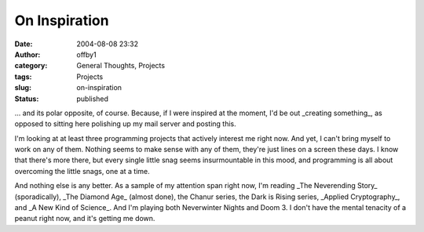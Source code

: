 On Inspiration
##############
:date: 2004-08-08 23:32
:author: offby1
:category: General Thoughts, Projects
:tags: Projects
:slug: on-inspiration
:status: published

... and its polar opposite, of course. Because, if I were inspired at
the moment, I'd be out \_creating something\_, as opposed to sitting
here polishing up my mail server and posting this.

I'm looking at at least three programming projects that actively
interest me right now. And yet, I can't bring myself to work on any of
them. Nothing seems to make sense with any of them, they're just lines
on a screen these days. I know that there's more there, but every single
little snag seems insurmountable in this mood, and programming is all
about overcoming the little snags, one at a time.

And nothing else is any better. As a sample of my attention span right
now, I'm reading \_The Neverending Story\_ (sporadically), \_The Diamond
Age\_ (almost done), the Chanur series, the Dark is Rising series,
\_Applied Cryptography\_, and \_A New Kind of Science\_. And I'm playing
both Neverwinter Nights and Doom 3. I don't have the mental tenacity of
a peanut right now, and it's getting me down.
